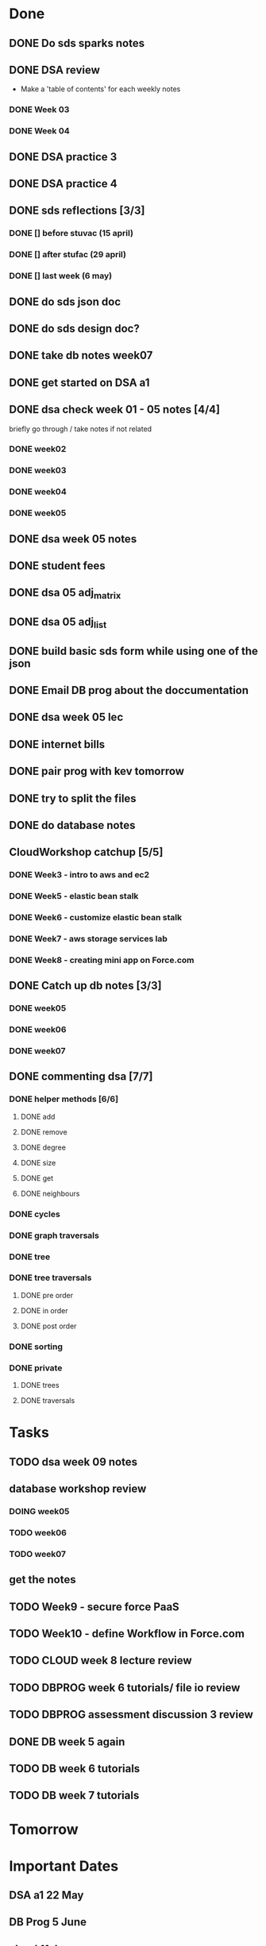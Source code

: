 * Done
** DONE Do sds sparks notes
   CLOSED: [2020-05-09 Sat 17:03]
** DONE DSA review
   CLOSED: [2020-05-09 Sat 17:33]
   - Make a 'table of contents' for each weekly notes
*** DONE Week 03
    CLOSED: [2020-05-09 Sat 17:04]
*** DONE Week 04
    CLOSED: [2020-05-09 Sat 17:32]
** DONE DSA practice 3
** DONE DSA practice 4
   CLOSED: [2020-05-10 Sun 19:51]
** DONE sds reflections [3/3]
   CLOSED: [2020-05-11 Mon 12:15]
*** DONE [] before stuvac (15 april)
    CLOSED: [2020-05-11 Mon 03:26]
*** DONE [] after stufac (29 april)
    CLOSED: [2020-05-11 Mon 12:15]
*** DONE [] last week (6 may)
    CLOSED: [2020-05-11 Mon 12:15]
** DONE do sds json doc
   CLOSED: [2020-05-13 Wed 05:57]
** DONE do sds design doc?
   CLOSED: [2020-05-13 Wed 05:58]
** DONE take db notes week07
   CLOSED: [2020-05-13 Wed 14:31]
** DONE get started on DSA a1
   CLOSED: [2020-05-14 Thu 03:12]
** DONE dsa check week 01 - 05 notes [4/4]
   CLOSED: [2020-05-15 Fri 02:28]
   briefly go through / take notes if not related
*** DONE week02
    CLOSED: [2020-05-14 Thu 12:57]
*** DONE week03
    CLOSED: [2020-05-14 Thu 13:36]
*** DONE week04
    CLOSED: [2020-05-15 Fri 02:28]
*** DONE week05
    CLOSED: [2020-05-15 Fri 02:28]
** DONE dsa week 05 notes
   CLOSED: [2020-05-15 Fri 02:28]
** DONE student fees
   CLOSED: [2020-05-20 Wed 09:22]
** DONE dsa 05 adj_matrix
   CLOSED: [2020-05-16 Sat 01:11]
** DONE dsa 05 adj_list
   CLOSED: [2020-05-16 Sat 01:11]
** DONE build basic sds form while using one of the json
   CLOSED: [2020-05-16 Sat 06:20]
** DONE Email DB prog about the doccumentation
   CLOSED: [2020-05-17 Sun 14:48]
** DONE dsa week 05 lec
   CLOSED: [2020-05-17 Sun 18:38]
** DONE internet bills
   CLOSED: [2020-05-20 Wed 09:22]
** DONE pair prog with kev tomorrow 
   CLOSED: [2020-05-21 Thu 14:45]
** DONE try to split the files
   CLOSED: [2020-05-21 Thu 14:45]
** DONE do database notes
   CLOSED: [2020-05-20 Wed 23:51]
** CloudWorkshop catchup [5/5]
*** DONE Week3 - intro to aws and ec2
    CLOSED: [2020-05-22 Fri 20:51]
*** DONE Week5 - elastic bean stalk
    CLOSED: [2020-05-22 Fri 17:44]
*** DONE Week6 - customize elastic bean stalk
    CLOSED: [2020-05-22 Fri 17:44]
*** DONE Week7 - aws storage services lab
    CLOSED: [2020-05-22 Fri 17:44]
*** DONE Week8 - creating mini app on Force.com
    CLOSED: [2020-05-22 Fri 20:51]
** DONE Catch up db notes [3/3]
   CLOSED: [2020-05-22 Fri 12:52]
*** DONE week05
    CLOSED: [2020-05-22 Fri 10:03]
*** DONE week06
    CLOSED: [2020-05-22 Fri 11:55]
*** DONE week07
    CLOSED: [2020-05-22 Fri 12:31]
** DONE commenting dsa [7/7]
   CLOSED: [2020-05-23 Sat 18:53]
*** DONE helper methods [6/6]
    CLOSED: [2020-05-23 Sat 18:53]
**** DONE add
     CLOSED: [2020-05-23 Sat 16:27]
**** DONE remove
     CLOSED: [2020-05-23 Sat 16:36]
**** DONE degree
     CLOSED: [2020-05-23 Sat 16:46]
**** DONE size
     CLOSED: [2020-05-23 Sat 16:48]
**** DONE get
     CLOSED: [2020-05-23 Sat 17:03]
**** DONE neighbours
     CLOSED: [2020-05-23 Sat 17:13]
*** DONE cycles
    CLOSED: [2020-05-23 Sat 17:39]
*** DONE graph traversals
    CLOSED: [2020-05-23 Sat 17:53]
*** DONE tree
    CLOSED: [2020-05-23 Sat 18:13]
*** DONE tree traversals
    CLOSED: [2020-05-23 Sat 18:52]
**** DONE pre order 
     CLOSED: [2020-05-23 Sat 18:34]
**** DONE in order
     CLOSED: [2020-05-23 Sat 18:52]
**** DONE post order
     CLOSED: [2020-05-23 Sat 18:52]
*** DONE sorting
    CLOSED: [2020-05-23 Sat 18:41]
*** DONE private
    CLOSED: [2020-05-23 Sat 18:52]
**** DONE trees
     CLOSED: [2020-05-23 Sat 18:13]
**** DONE traversals
     CLOSED: [2020-05-23 Sat 18:52]
* Tasks
** TODO dsa week 09 notes
** database workshop review
*** DOING week05
*** TODO week06
*** TODO week07
** get the notes
** TODO Week9 - secure force PaaS
** TODO Week10 - define Workflow in Force.com
** TODO CLOUD week 8 lecture review
** TODO DBPROG week 6 tutorials/ file io review
** TODO DBPROG assessment discussion 3 review
** DONE DB week 5 again
   CLOSED: [2020-05-28 Thu 15:29]
** TODO DB week 6 tutorials
** TODO DB week 7 tutorials
* Tomorrow
* Important Dates
** DSA a1  22 May
** DB Prog 5 June
** cloud 11 June
* Subjects
** DSA
** DB Prog
** Intro Software Development
** Cloud SaaS
* NOTES:
** questions
*** Urthor - question about electives and data analytics
*** Laurie - question about how the doc should be like
    - he mentioned it should be simple an understandable for a layperson
    - I had the assumption that it would be similar to programming language/frameworks/api/etc documentation
      - where it presents detailes of the packages' public elemts, what is achievable with the package and examples on how to use the  
** cool things
   - lazy Git
   - git bare
* dbprog discussion notes
** DONE d1 29-apr 1.40
   CLOSED: [2020-05-26 Tue 13:51]
** DONE d2 6-may 1.22
   CLOSED: [2020-05-26 Tue 14:54]
*** if future date is a holiday, take holiday avg in the past
*** if there are no hodidays, take past sundays
*** run_table, checks the program ran today or not, or the program is still running
**** there should only be one entry per day per running time
**** should it log a fail status, that would count as an extra record
*** OK should I include the common package the documentation
**** Since its an dependancy 
** TODO d3 13-may 2.11
** TODO d4 20-may 1.43
* dbprog checklist [3/5]
** DOING Main page
** DONE Intro
   CLOSED: [2020-06-05 Fri 16:51]
** DONE table desc
   CLOSED: [2020-06-05 Fri 16:51]
** DONE data requirement
   CLOSED: [2020-06-05 Fri 16:52]
** TODO modules
*** DONE operation desc
    CLOSED: [2020-06-05 Fri 16:52]
*** DONE usage
    CLOSED: [2020-06-05 Fri 16:52]
*** DOING examples
** end note
* DB Code touch up
** Exception when theres no code in data source

